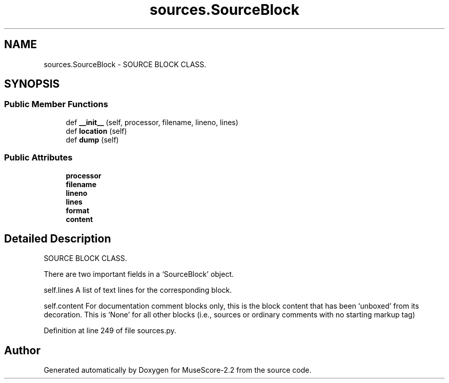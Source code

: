.TH "sources.SourceBlock" 3 "Mon Jun 5 2017" "MuseScore-2.2" \" -*- nroff -*-
.ad l
.nh
.SH NAME
sources.SourceBlock \- SOURCE BLOCK CLASS\&.  

.SH SYNOPSIS
.br
.PP
.SS "Public Member Functions"

.in +1c
.ti -1c
.RI "def \fB__init__\fP (self, processor, filename, lineno, lines)"
.br
.ti -1c
.RI "def \fBlocation\fP (self)"
.br
.ti -1c
.RI "def \fBdump\fP (self)"
.br
.in -1c
.SS "Public Attributes"

.in +1c
.ti -1c
.RI "\fBprocessor\fP"
.br
.ti -1c
.RI "\fBfilename\fP"
.br
.ti -1c
.RI "\fBlineno\fP"
.br
.ti -1c
.RI "\fBlines\fP"
.br
.ti -1c
.RI "\fBformat\fP"
.br
.ti -1c
.RI "\fBcontent\fP"
.br
.in -1c
.SH "Detailed Description"
.PP 
SOURCE BLOCK CLASS\&. 

There are two important fields in a `SourceBlock' object\&.
.PP
self\&.lines A list of text lines for the corresponding block\&.
.PP
self\&.content For documentation comment blocks only, this is the block content that has been `unboxed' from its decoration\&. This is `None' for all other blocks (i\&.e\&., sources or ordinary comments with no starting markup tag) 
.PP
Definition at line 249 of file sources\&.py\&.

.SH "Author"
.PP 
Generated automatically by Doxygen for MuseScore-2\&.2 from the source code\&.
